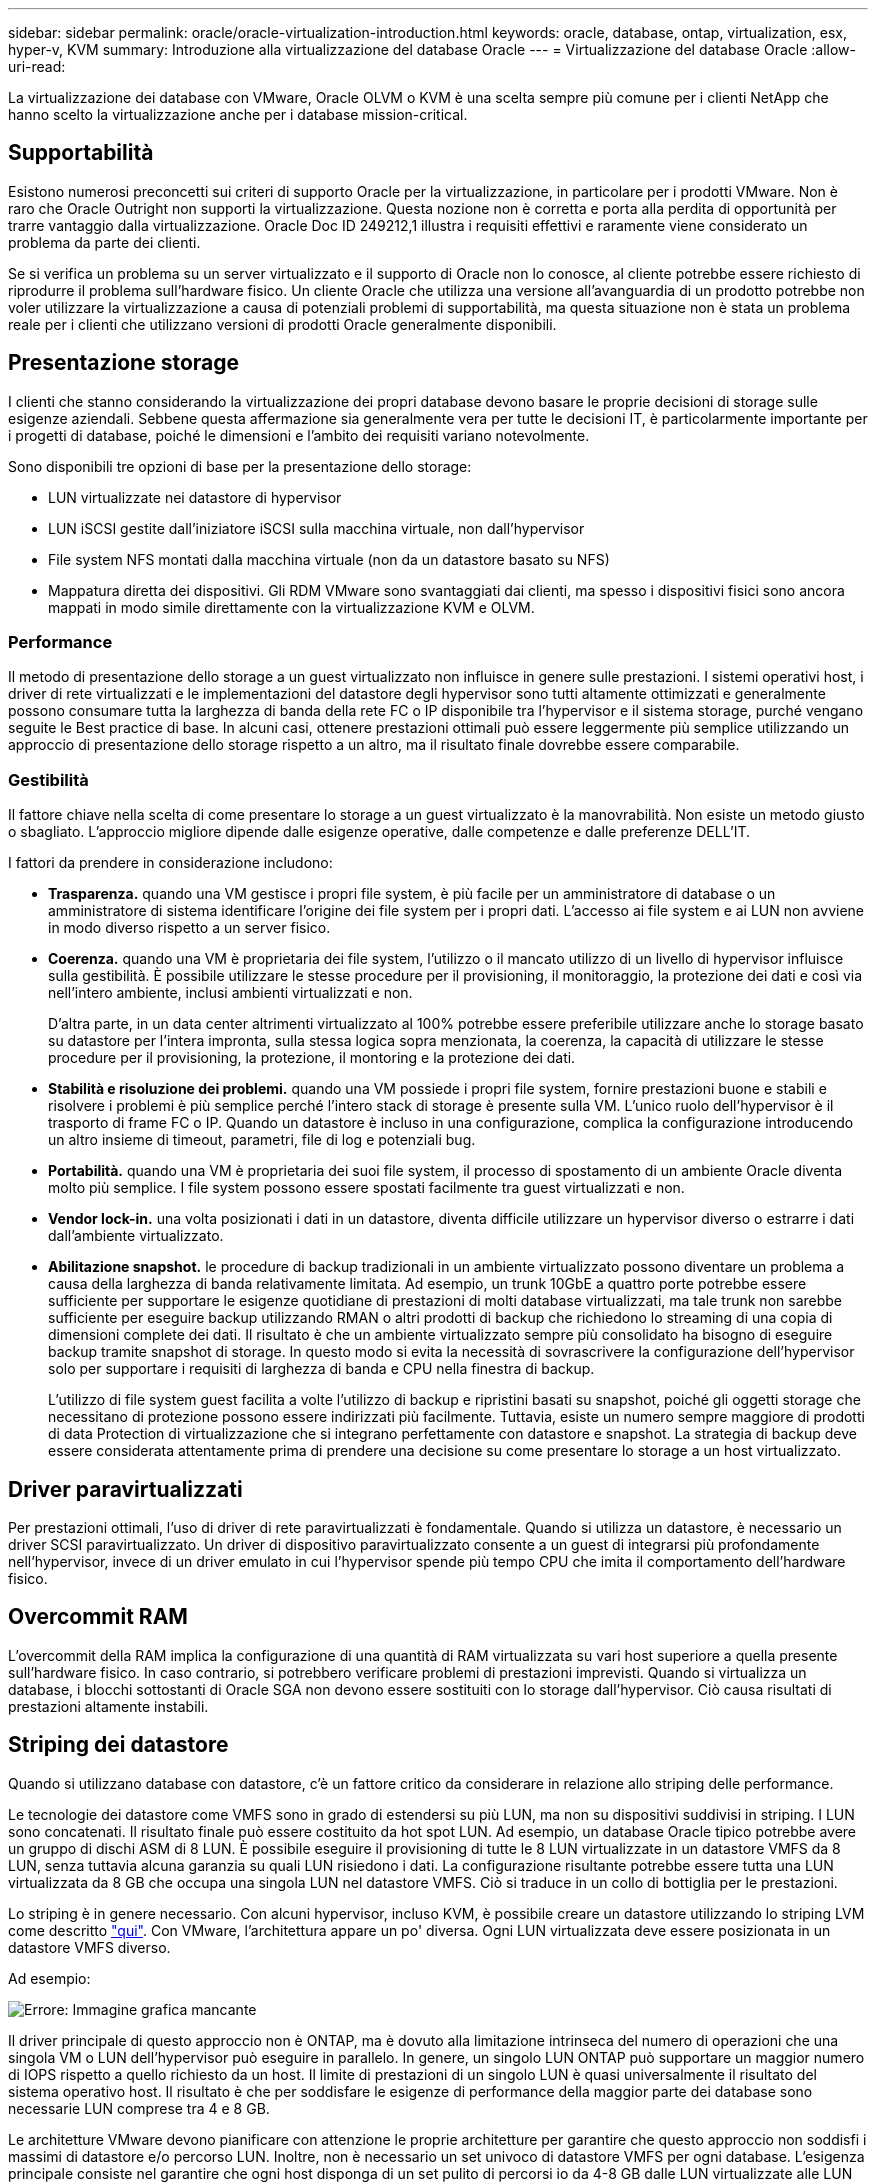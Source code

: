 ---
sidebar: sidebar 
permalink: oracle/oracle-virtualization-introduction.html 
keywords: oracle, database, ontap, virtualization, esx, hyper-v, KVM 
summary: Introduzione alla virtualizzazione del database Oracle 
---
= Virtualizzazione del database Oracle
:allow-uri-read: 


[role="lead"]
La virtualizzazione dei database con VMware, Oracle OLVM o KVM è una scelta sempre più comune per i clienti NetApp che hanno scelto la virtualizzazione anche per i database mission-critical.



== Supportabilità

Esistono numerosi preconcetti sui criteri di supporto Oracle per la virtualizzazione, in particolare per i prodotti VMware. Non è raro che Oracle Outright non supporti la virtualizzazione. Questa nozione non è corretta e porta alla perdita di opportunità per trarre vantaggio dalla virtualizzazione. Oracle Doc ID 249212,1 illustra i requisiti effettivi e raramente viene considerato un problema da parte dei clienti.

Se si verifica un problema su un server virtualizzato e il supporto di Oracle non lo conosce, al cliente potrebbe essere richiesto di riprodurre il problema sull'hardware fisico. Un cliente Oracle che utilizza una versione all'avanguardia di un prodotto potrebbe non voler utilizzare la virtualizzazione a causa di potenziali problemi di supportabilità, ma questa situazione non è stata un problema reale per i clienti che utilizzano versioni di prodotti Oracle generalmente disponibili.



== Presentazione storage

I clienti che stanno considerando la virtualizzazione dei propri database devono basare le proprie decisioni di storage sulle esigenze aziendali. Sebbene questa affermazione sia generalmente vera per tutte le decisioni IT, è particolarmente importante per i progetti di database, poiché le dimensioni e l'ambito dei requisiti variano notevolmente.

Sono disponibili tre opzioni di base per la presentazione dello storage:

* LUN virtualizzate nei datastore di hypervisor
* LUN iSCSI gestite dall'iniziatore iSCSI sulla macchina virtuale, non dall'hypervisor
* File system NFS montati dalla macchina virtuale (non da un datastore basato su NFS)
* Mappatura diretta dei dispositivi. Gli RDM VMware sono svantaggiati dai clienti, ma spesso i dispositivi fisici sono ancora mappati in modo simile direttamente con la virtualizzazione KVM e OLVM.




=== Performance

Il metodo di presentazione dello storage a un guest virtualizzato non influisce in genere sulle prestazioni. I sistemi operativi host, i driver di rete virtualizzati e le implementazioni del datastore degli hypervisor sono tutti altamente ottimizzati e generalmente possono consumare tutta la larghezza di banda della rete FC o IP disponibile tra l'hypervisor e il sistema storage, purché vengano seguite le Best practice di base. In alcuni casi, ottenere prestazioni ottimali può essere leggermente più semplice utilizzando un approccio di presentazione dello storage rispetto a un altro, ma il risultato finale dovrebbe essere comparabile.



=== Gestibilità

Il fattore chiave nella scelta di come presentare lo storage a un guest virtualizzato è la manovrabilità. Non esiste un metodo giusto o sbagliato. L'approccio migliore dipende dalle esigenze operative, dalle competenze e dalle preferenze DELL'IT.

I fattori da prendere in considerazione includono:

* *Trasparenza.* quando una VM gestisce i propri file system, è più facile per un amministratore di database o un amministratore di sistema identificare l'origine dei file system per i propri dati. L'accesso ai file system e ai LUN non avviene in modo diverso rispetto a un server fisico.
* *Coerenza.* quando una VM è proprietaria dei file system, l'utilizzo o il mancato utilizzo di un livello di hypervisor influisce sulla gestibilità. È possibile utilizzare le stesse procedure per il provisioning, il monitoraggio, la protezione dei dati e così via nell'intero ambiente, inclusi ambienti virtualizzati e non.
+
D'altra parte, in un data center altrimenti virtualizzato al 100% potrebbe essere preferibile utilizzare anche lo storage basato su datastore per l'intera impronta, sulla stessa logica sopra menzionata, la coerenza, la capacità di utilizzare le stesse procedure per il provisioning, la protezione, il montoring e la protezione dei dati.

* *Stabilità e risoluzione dei problemi.* quando una VM possiede i propri file system, fornire prestazioni buone e stabili e risolvere i problemi è più semplice perché l'intero stack di storage è presente sulla VM. L'unico ruolo dell'hypervisor è il trasporto di frame FC o IP. Quando un datastore è incluso in una configurazione, complica la configurazione introducendo un altro insieme di timeout, parametri, file di log e potenziali bug.
* *Portabilità.* quando una VM è proprietaria dei suoi file system, il processo di spostamento di un ambiente Oracle diventa molto più semplice. I file system possono essere spostati facilmente tra guest virtualizzati e non.
* *Vendor lock-in.* una volta posizionati i dati in un datastore, diventa difficile utilizzare un hypervisor diverso o estrarre i dati dall'ambiente virtualizzato.
* *Abilitazione snapshot.* le procedure di backup tradizionali in un ambiente virtualizzato possono diventare un problema a causa della larghezza di banda relativamente limitata. Ad esempio, un trunk 10GbE a quattro porte potrebbe essere sufficiente per supportare le esigenze quotidiane di prestazioni di molti database virtualizzati, ma tale trunk non sarebbe sufficiente per eseguire backup utilizzando RMAN o altri prodotti di backup che richiedono lo streaming di una copia di dimensioni complete dei dati. Il risultato è che un ambiente virtualizzato sempre più consolidato ha bisogno di eseguire backup tramite snapshot di storage. In questo modo si evita la necessità di sovrascrivere la configurazione dell'hypervisor solo per supportare i requisiti di larghezza di banda e CPU nella finestra di backup.
+
L'utilizzo di file system guest facilita a volte l'utilizzo di backup e ripristini basati su snapshot, poiché gli oggetti storage che necessitano di protezione possono essere indirizzati più facilmente. Tuttavia, esiste un numero sempre maggiore di prodotti di data Protection di virtualizzazione che si integrano perfettamente con datastore e snapshot. La strategia di backup deve essere considerata attentamente prima di prendere una decisione su come presentare lo storage a un host virtualizzato.





== Driver paravirtualizzati

Per prestazioni ottimali, l'uso di driver di rete paravirtualizzati è fondamentale. Quando si utilizza un datastore, è necessario un driver SCSI paravirtualizzato. Un driver di dispositivo paravirtualizzato consente a un guest di integrarsi più profondamente nell'hypervisor, invece di un driver emulato in cui l'hypervisor spende più tempo CPU che imita il comportamento dell'hardware fisico.



== Overcommit RAM

L'overcommit della RAM implica la configurazione di una quantità di RAM virtualizzata su vari host superiore a quella presente sull'hardware fisico. In caso contrario, si potrebbero verificare problemi di prestazioni imprevisti. Quando si virtualizza un database, i blocchi sottostanti di Oracle SGA non devono essere sostituiti con lo storage dall'hypervisor. Ciò causa risultati di prestazioni altamente instabili.



== Striping dei datastore

Quando si utilizzano database con datastore, c'è un fattore critico da considerare in relazione allo striping delle performance.

Le tecnologie dei datastore come VMFS sono in grado di estendersi su più LUN, ma non su dispositivi suddivisi in striping. I LUN sono concatenati. Il risultato finale può essere costituito da hot spot LUN. Ad esempio, un database Oracle tipico potrebbe avere un gruppo di dischi ASM di 8 LUN. È possibile eseguire il provisioning di tutte le 8 LUN virtualizzate in un datastore VMFS da 8 LUN, senza tuttavia alcuna garanzia su quali LUN risiedono i dati. La configurazione risultante potrebbe essere tutta una LUN virtualizzata da 8 GB che occupa una singola LUN nel datastore VMFS. Ciò si traduce in un collo di bottiglia per le prestazioni.

Lo striping è in genere necessario. Con alcuni hypervisor, incluso KVM, è possibile creare un datastore utilizzando lo striping LVM come descritto link:oracle-storage-san-config-lvm-striping.html["qui"]. Con VMware, l'architettura appare un po' diversa. Ogni LUN virtualizzata deve essere posizionata in un datastore VMFS diverso.

Ad esempio:

image:vmfs-striping.png["Errore: Immagine grafica mancante"]

Il driver principale di questo approccio non è ONTAP, ma è dovuto alla limitazione intrinseca del numero di operazioni che una singola VM o LUN dell'hypervisor può eseguire in parallelo. In genere, un singolo LUN ONTAP può supportare un maggior numero di IOPS rispetto a quello richiesto da un host. Il limite di prestazioni di un singolo LUN è quasi universalmente il risultato del sistema operativo host. Il risultato è che per soddisfare le esigenze di performance della maggior parte dei database sono necessarie LUN comprese tra 4 e 8 GB.

Le architetture VMware devono pianificare con attenzione le proprie architetture per garantire che questo approccio non soddisfi i massimi di datastore e/o percorso LUN. Inoltre, non è necessario un set univoco di datastore VMFS per ogni database. L'esigenza principale consiste nel garantire che ogni host disponga di un set pulito di percorsi io da 4-8 GB dalle LUN virtualizzate alle LUN di backend sul sistema storage stesso. In rare occasioni, anche un numero maggiore di datatores può rivelarsi vantaggioso per richieste di performance veramente estreme, ma le LUN da 4-8 GB sono in genere sufficienti per il 95% di tutti i database. Un singolo volume ONTAP contenente 8 LUN può supportare fino a 250.000 IOPS casuali con blocchi Oracle con una tipica configurazione di sistema operativo/ONTAP/rete.
